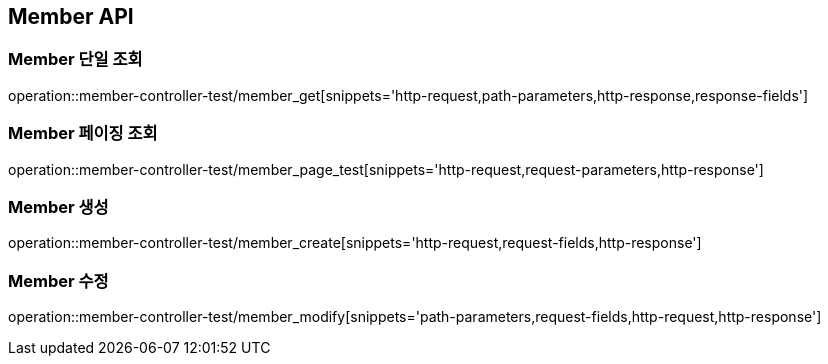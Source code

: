 [[Member-API]]
== Member API

[[Member-단일-조회]]
=== Member 단일 조회
operation::member-controller-test/member_get[snippets='http-request,path-parameters,http-response,response-fields']

[[Member-페이징-조회]]
=== Member 페이징 조회
operation::member-controller-test/member_page_test[snippets='http-request,request-parameters,http-response']

[[Member-생성]]
=== Member 생성
operation::member-controller-test/member_create[snippets='http-request,request-fields,http-response']

[[Member-수정]]
=== Member 수정
operation::member-controller-test/member_modify[snippets='path-parameters,request-fields,http-request,http-response']